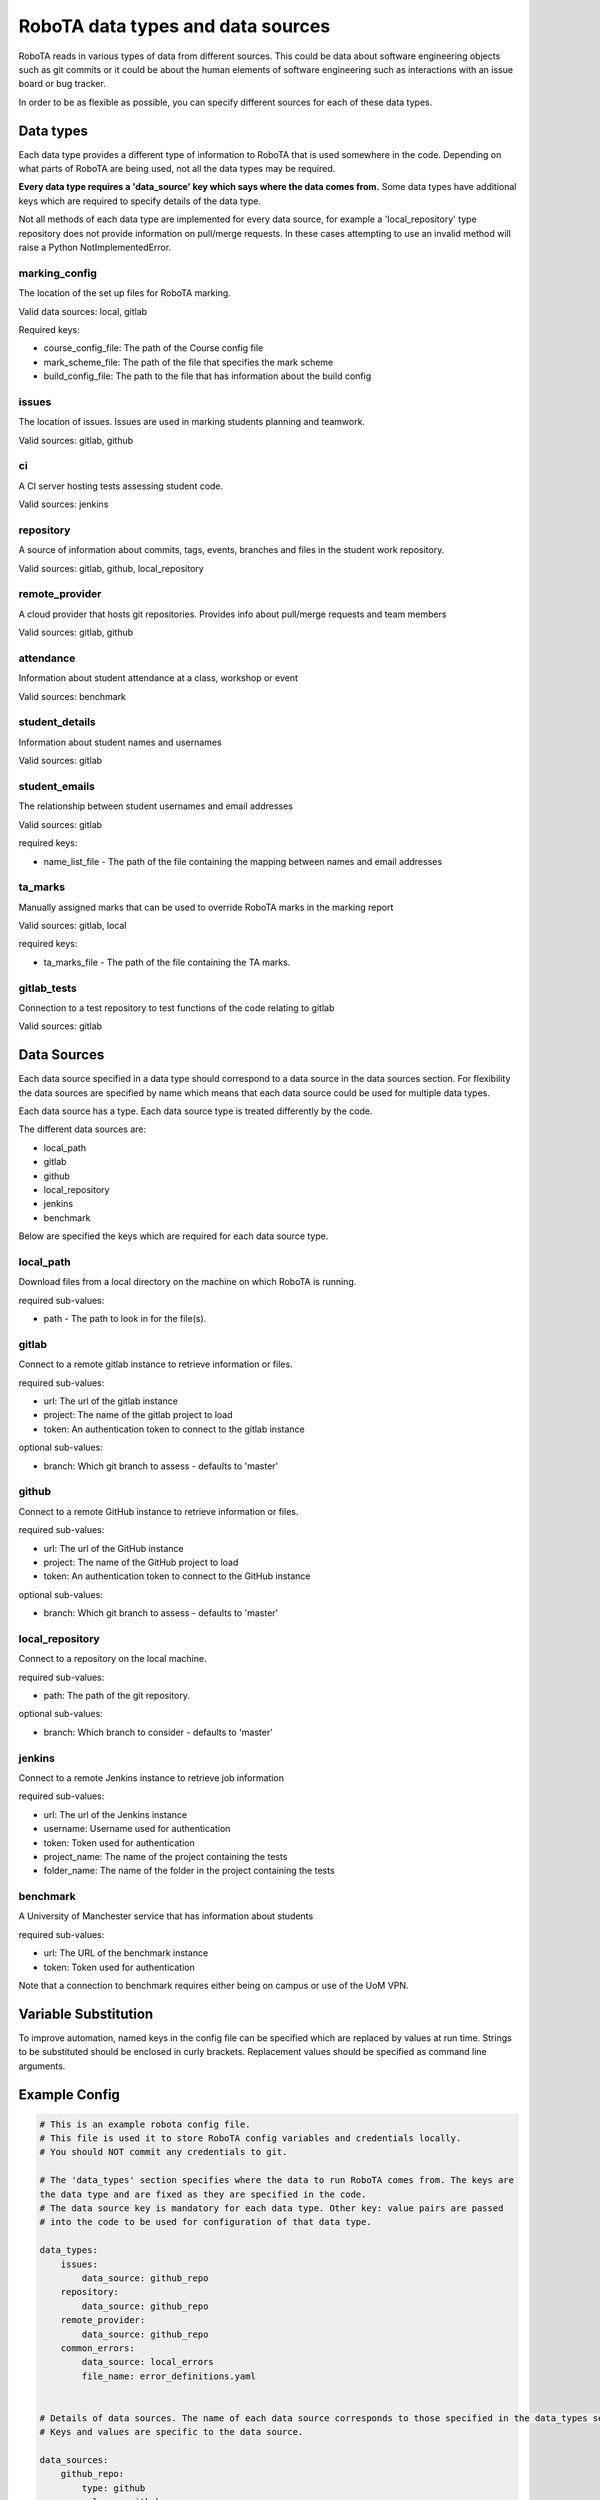 RoboTA data types and data sources
--------------------------------------

RoboTA reads in various types of data from different sources.
This could be data about software engineering objects such as git commits or it could
be about the human elements of software engineering such as interactions with an
issue board or bug tracker.

In order to be as flexible as possible, you can specify different sources for each of these data types.

Data types
============
Each data type provides a different type of information to RoboTA that is used somewhere in the code.
Depending on what parts of RoboTA are being used, not all the data types may be required. 

**Every data type requires a 'data_source' key which says where the data comes from.**
Some data types have additional keys which are required to specify details of the data type.

Not all methods of each data type are implemented for every data source, for example a
'local_repository' type repository does not provide information on pull/merge requests. In these cases
attempting to use an invalid method will raise a Python NotImplementedError.

marking_config
##################
The location of the set up files for RoboTA marking.

Valid data sources: local, gitlab

Required keys:

* course_config_file: The path of the Course config file
* mark_scheme_file: The path of the file that specifies the mark scheme 
* build_config_file: The path to the file that has information about the build config
 
issues
##########
The location of issues. Issues are used in marking students planning and teamwork.

Valid sources: gitlab, github

ci
####
A CI server hosting tests assessing student code.

Valid sources: jenkins

repository
###########
A source of information about commits, tags, events, branches and files 
in the student work repository.

Valid sources: gitlab, github, local_repository

remote_provider
#################
A cloud provider that hosts git repositories. Provides info about pull/merge requests and team members

Valid sources: gitlab, github

attendance
###########
Information about student attendance at a class, workshop or event

Valid sources: benchmark

student_details
################
Information about student names and usernames

Valid sources: gitlab

student_emails
##################
The relationship between student usernames and email addresses

Valid sources: gitlab

required keys:

* name_list_file - The path of the file containing the mapping between names and email addresses

ta_marks
##########
Manually assigned marks that can be used to override RoboTA marks in the marking report

Valid sources: gitlab, local

required keys:

* ta_marks_file - The path of the file containing the TA marks.

gitlab_tests
#############
Connection to a test repository to test functions of the code relating to gitlab

Valid sources: gitlab

Data Sources
=============

Each data source specified in a data type should correspond to a data source in the data sources section.
For flexibility the data sources are specified by name which means that each data source could be used for 
multiple data types.

Each data source has a type. Each data source type is treated differently by the code.

The different data sources are:

* local_path
* gitlab
* github
* local_repository
* jenkins
* benchmark

Below are specified the keys which are required for each data source type.

local_path
############
Download files from a local directory on the machine on which RoboTA is running.

required sub-values:

* path - The path to look in for the file(s). 

gitlab
##########
Connect to a remote gitlab instance to retrieve information or files.

required sub-values:

* url: The url of the gitlab instance
* project: The name of the gitlab project to load
* token: An authentication token to connect to the gitlab instance

optional sub-values:

* branch: Which git branch to assess - defaults to 'master'

github
#########
Connect to a remote GitHub instance to retrieve information or files.

required sub-values:

* url: The url of the GitHub instance
* project: The name of the GitHub project to load
* token: An authentication token to connect to the GitHub instance

optional sub-values:

* branch: Which git branch to assess - defaults to 'master'

local_repository
###################
Connect to a repository on the local machine.

required sub-values:

* path: The path of the git repository.

optional sub-values:

* branch: Which branch to consider - defaults to 'master'

jenkins
#########
Connect to a remote Jenkins instance to retrieve job information

required sub-values:

* url: The url of the Jenkins instance
* username: Username used for authentication
* token: Token used for authentication    
* project_name: The name of the project containing the tests
* folder_name: The name of the folder in the project containing the tests

benchmark
#############
A University of Manchester service that has information about students

required sub-values:

* url: The URL of the benchmark instance
* token: Token used for authentication

Note that a connection to benchmark requires either being on campus or use of the UoM VPN.

Variable Substitution
=========================
To improve automation, named keys in the config file can be specified which are replaced by values at
run time. Strings to be substituted should be enclosed in curly brackets. Replacement values should be
specified as command line arguments.

Example Config
================
.. code-block:: YAML

    # This is an example robota config file.
    # This file is used it to store RoboTA config variables and credentials locally.
    # You should NOT commit any credentials to git.

    # The 'data_types' section specifies where the data to run RoboTA comes from. The keys are
    the data type and are fixed as they are specified in the code.
    # The data source key is mandatory for each data type. Other key: value pairs are passed
    # into the code to be used for configuration of that data type.

    data_types:
        issues:
            data_source: github_repo
        repository:
            data_source: github_repo
        remote_provider:
            data_source: github_repo
        common_errors:
            data_source: local_errors
            file_name: error_definitions.yaml


    # Details of data sources. The name of each data source corresponds to those specified in the data_types section above.
    # Keys and values are specific to the data source.

    data_sources:
        github_repo:
            type: github
            url: www.github.com
            project: merrygoat/chi4
            token: xxx-xxx-xxx

        local_errors:
            type: local_path
            directory: C:/robota/robota-common-errors
